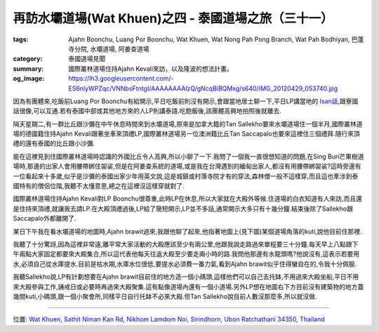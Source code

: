 再訪水壩道場(Wat Khuen)之四 - 泰國道場之旅（三十一）
####################################################

:tags: Ajahn Boonchu, Luang Por Boonchu, Wat Khuen, Wat Nong Pah Pong Branch, Wat Pah Bodhiyan, 巴蓬寺分院, 水壩道場, 阿姜查道場
:category: 泰國道場見聞
:summary: 國際叢林道場住持Ajahn Kevali來訪，以及隆波的想法計畫。
:og_image: https://lh3.googleusercontent.com/-ES6nlyWPZqc/VNNbsFtntgI/AAAAAAAAlzQ/gNcqBiBQMxg/s640/IMG_20120429_053740.jpg


.. embed_picasaweb_image:: https://lh4.googleusercontent.com/-PLaadLiQv6o/VNNZkrUuFyI/AAAAAAAAly0/1daoS6lcDBM/s640/IMG_20120325_090220.jpg
    :image_url: https://picasaweb.google.com/lh/photo/H20ixfPZNZ_0OLC-M6NvvtMTjNZETYmyPJy0liipFm0
    :album_name: 初訪水壩道場(Wat Khuen). 2012 March 5th-25th
    :album_url: https://picasaweb.google.com/116486520727854844696/WatKhuen2012March5th25th
    :css_class: picasa-image
    :description: (從橋上看遠處,圖中央有兩個小涼亭)

因為有團體來,吃飯前Luang Por Boonchu有給開示,平日吃飯前則沒有開示,會跟當地居士聊一下,平日LP講當地的 `Isan話 <http://en.wikipedia.org/wiki/Isan>`_,跟寮國話很像,可以互通.若有泰國中部或其他地方來的人LP則講泰語.吃飽飯後,該團體高興地拍照後就離去.

隔天星期二,有一群比丘跟沙彌在中午休息時間來到水壩道場,原來是加拿大籍的Tan Sallekho要來水壩道場住一個半月,國際叢林道場的德國籍住持Ajahn Kevali跟著坐車來頂禮LP,國際叢林道場另一位澳洲籍比丘Tan Saccapalo也要來這裡住三個禮拜.隨行來頂禮的還有泰國的比丘跟小沙彌.

能在這裡見到住國際叢林道場時認識的外國比丘令人高興,所以小聊了一下.我問了一個我一直很想知道的問題,在Sing Buri芒果樹道場時,那邊的出家人會用腰帶綁住袈裟,但是在阿姜查系統的道場,或是我在台灣遇到的緬甸出家人,都沒有用腰帶綁袈裟?這時旁邊有一位看起來十多歲,似乎是沙彌的泰國出家少年用英文說,這是城鎮或村落寺院才有的穿法,森林僧一般不這樣穿,而且這也牽涉到泰國特有的僧侶位階,我聽不太懂意思,總之在這裡沒這樣穿就對了.

.. embed_picasaweb_image:: https://lh4.googleusercontent.com/-tkFoDHtk9ng/T6KhKbZIykI/AAAAAAAAWzk/REkfXQ_Xemg/s640/IMG_20120421_095633.jpg
    :image_url: https://picasaweb.google.com/lh/photo/P9bVkhYbiCycNCjbDag5mNMTjNZETYmyPJy0liipFm0
    :album_name: Wat Ampawan, Sing Buri, Thailand (芒果樹道場, 信武里府, 泰國)
    :album_url: https://picasaweb.google.com/116486520727854844696/WatAmpawanSingBuriThailand
    :css_class: picasa-image
    :description: (LP Jarun用腰帶綁住袈裟,在芒果樹道場的僧眾都這樣穿)

國際叢林道場住持Ajahn Kevali對LP Boonchu很尊重,此時LP在休息,所以大家就在大殿外等候.住道場的白衣知道有人來訪,而且還是住持來頂禮,就讓我去請LP.在大殿頂禮過後,LP給了簡短開示,LP並不多話,通常開示大多只有十幾分鐘.結束後除了Sallekho跟Saccapalo外都離開了.

某日下午我在看水壩道場的地圖時,Ajahn brawit過來,我跟他聊了起來,他指著地圖上(見下圖)某個道場角落的kuti,說他目前住那裡.

.. embed_picasaweb_image:: https://lh5.googleusercontent.com/-lRVAudT5uik/VNNbsAixSPI/AAAAAAAAlzQ/pXL6vrFDVAY/s640/IMG_20120423_105007.jpg
    :image_url: https://picasaweb.google.com/lh/photo/_JjFIMUPAsU-KZ5pYcdkftMTjNZETYmyPJy0liipFm0
    :album_name: 二訪水壩道場. 2012 April 22th-29th
    :album_url: https://picasaweb.google.com/116486520727854844696/2012April22th29th
    :css_class: picasa-image
    :description: (Ajahn Brawit住在上方兩間kuti的其中一間)

我聽了十分驚訝,因為這裡非常遠,離平常大家活動的大殿應該至少有兩公里,他跟我說走路過來單程要三十分鐘.每天早上八點跟下午兩點大家固定都要來大殿集合,所以這代表他每天往返大殿至少要走兩小時的路.我問他那邊有水龍頭嗎?他說沒有,這表示若要用水,必須自己從水庫提水.目前是枯水期,水庫水位很低,要提水必須費一番力氣,看到Ajahn brawit似乎住得蠻自在的,令我十分佩服.

.. embed_picasaweb_image:: https://lh5.googleusercontent.com/-TIop57x0Dmg/VNNbsNelywI/AAAAAAAAlzQ/R8K_b4fF_s0/s640/IMG_20120423_105042.jpg
    :image_url: https://picasaweb.google.com/lh/photo/SgBPMXFU-gPBlmuYf4IuMNMTjNZETYmyPJy0liipFm0
    :album_name: 二訪水壩道場. 2012 April 22th-29th
    :album_url: https://picasaweb.google.com/116486520727854844696/2012April22th29th
    :css_class: picasa-image
    :description: (從Ajahn brawit住處走到大殿要30分鐘)

我聽Sallekho說,LP有計劃想要在Ajahn brawit目前住的地方造一個小碼頭,這樣他們可以自己去托缽,不用過來大殿坐船,平日不用來大殿參與工作,誦戒日或必要時再過來大殿聚集.這有點像道場內還有一個小道場.另外LP想在地圖右下方目前沒有建築物的地方蓋幾間kuti,小碼頭,跟一個小聚會所,同樣平日自行托缽不必來大殿.但Tan Sallekho說目前人數沒那麼多,所以就沒做.

----

位置: `Wat Khuen, Sathit Niman Kan Rd, Nikhom Lamdom Noi, Sirindhorn, Ubon Ratchathani 34350, Thailand <http://maps.google.com/maps?q=Wat%20Khuen%2C%20Sathit%20Niman%20Kan%20Rd%2C%20Nikhom%20Lamdom%20Noi%2C%20Sirindhorn%2C%20Ubon%20Ratchathani%2034350%2C%20Thailand@15.185397960511231,105.41878044605255&z=10>`_

